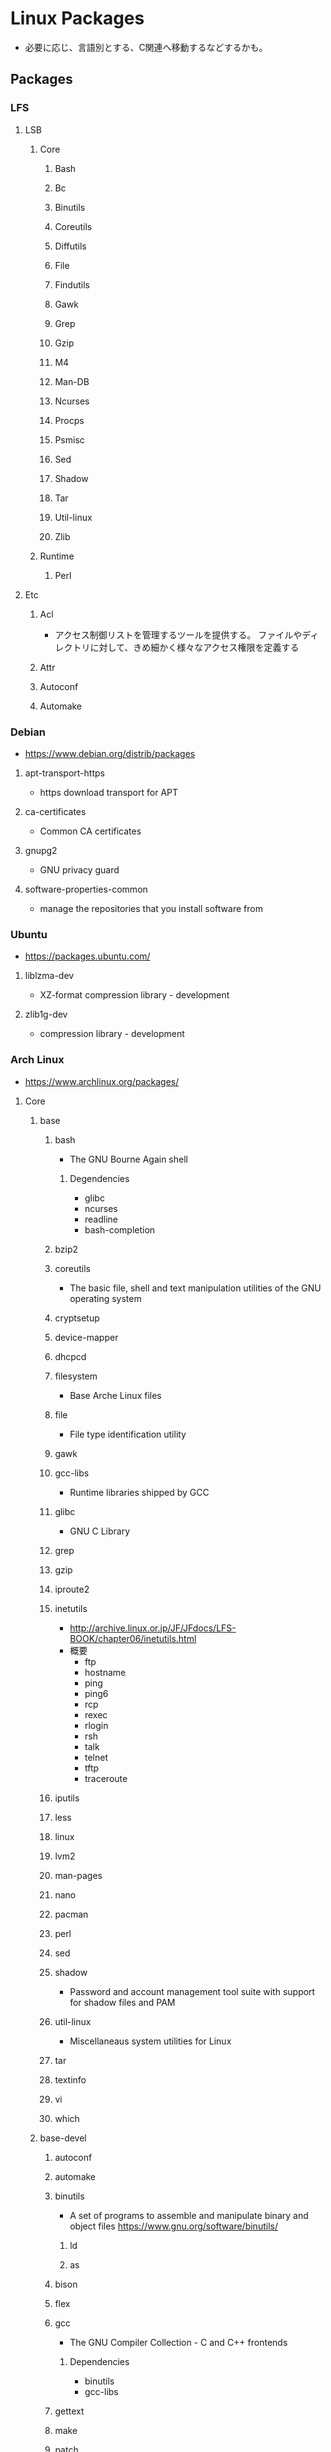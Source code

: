* Linux Packages
- 必要に応じ、言語別とする、C関連へ移動するなどするかも。
** Packages
*** LFS
**** LSB
***** Core
****** Bash
****** Bc
****** Binutils
****** Coreutils
****** Diffutils
****** File
****** Findutils
****** Gawk
****** Grep
****** Gzip
****** M4
****** Man-DB
****** Ncurses
****** Procps
****** Psmisc
****** Sed
****** Shadow
****** Tar
****** Util-linux
****** Zlib
***** Runtime
****** Perl
**** Etc
***** Acl
- アクセス制御リストを管理するツールを提供する。
  ファイルやディレクトリに対して、きめ細かく様々なアクセス権限を定義する
***** Attr
***** Autoconf
***** Automake
*** Debian
- https://www.debian.org/distrib/packages
**** apt-transport-https
- https download transport for APT
**** ca-certificates
- Common CA certificates
**** gnupg2
- GNU privacy guard
**** software-properties-common
- manage the repositories that you install software from
*** Ubuntu
- https://packages.ubuntu.com/
**** liblzma-dev
- XZ-format compression library - development
**** zlib1g-dev
- compression library - development
*** Arch Linux
- https://www.archlinux.org/packages/
**** Core
***** base
****** bash
- The GNU Bourne Again shell
******* Degendencies
- glibc
- ncurses
- readline
- bash-completion
****** bzip2
****** coreutils
- The basic file, shell and text manipulation utilities of the GNU operating system
****** cryptsetup
****** device-mapper
****** dhcpcd
****** filesystem
- Base Arche Linux files
****** file
- File type identification utility
****** gawk
****** gcc-libs
- Runtime libraries shipped by GCC
****** glibc
- GNU C Library
****** grep
****** gzip
****** iproute2
****** inetutils
- http://archive.linux.or.jp/JF/JFdocs/LFS-BOOK/chapter06/inetutils.html
- 概要
  - ftp
  - hostname
  - ping
  - ping6
  - rcp
  - rexec
  - rlogin
  - rsh
  - talk
  - telnet
  - tftp
  - traceroute
****** iputils
****** less
****** linux
****** lvm2
****** man-pages
****** nano
****** pacman
****** perl
****** sed
****** shadow
- Password and account management tool suite with support for shadow files and PAM
****** util-linux
- Miscellaneaus system utilities for Linux
****** tar
****** textinfo
****** vi
****** which
***** base-devel
****** autoconf
****** automake
****** binutils
- A set of programs to assemble and manipulate binary and object files
  https://www.gnu.org/software/binutils/
******* ld
******* as
****** bison
****** flex
****** gcc
- The GNU Compiler Collection - C and C++ frontends
******* Dependencies
- binutils
- gcc-libs
****** gettext
****** make
****** patch
****** pkg-config
****** sudo
****** zlib
******* Dependencies
- glibc
***** etc
****** ncurses
- System V Release 4.0 curses emulation library
  http://invisible-island.net/ncurses/ncurses.html
****** readline
- GNU readline library
**** Extra
***** clang
***** git
- the fast distributed version control system
**** Multilib
**** Testing
*** tmp
**** binutils
- BINary UTILitieS
***** ld
**** GCC
- Gnu Compiler Collection
**** libjpeg
- C library for reading and writing JPEG image files.
**** libxpm

** Commands
*** rpm
*** deb
*** ports
*** pkg
** Link
- [[https://launchpad.net/ubuntu/+search?text=][Search packages in Ubuntu]]
- [[https://rpmfind.net/linux/RPM/index.html][Rpmfind.net]]
